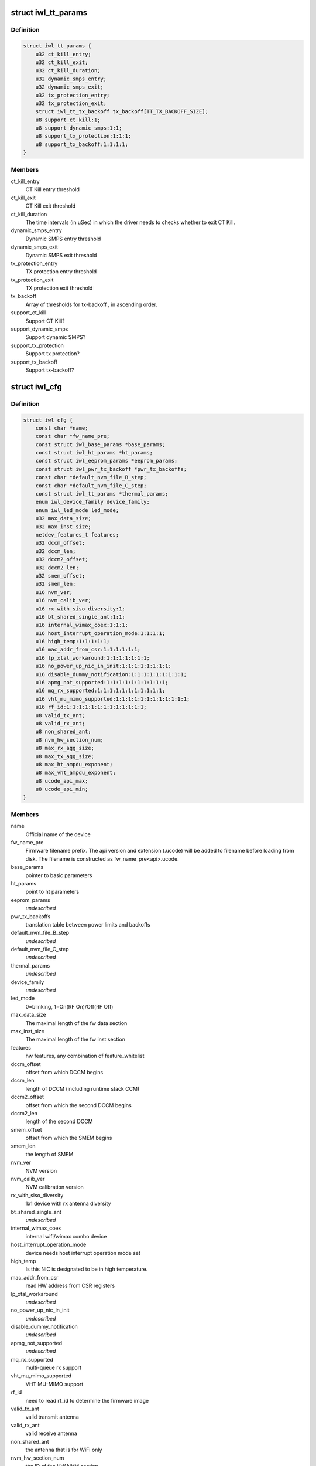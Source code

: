 .. -*- coding: utf-8; mode: rst -*-
.. src-file: drivers/net/wireless/intel/iwlwifi/iwl-config.h

.. _`iwl_tt_params`:

struct iwl_tt_params
====================

.. c:type:: struct iwl_tt_params

    thermal throttling parameters

.. _`iwl_tt_params.definition`:

Definition
----------

.. code-block:: c

    struct iwl_tt_params {
        u32 ct_kill_entry;
        u32 ct_kill_exit;
        u32 ct_kill_duration;
        u32 dynamic_smps_entry;
        u32 dynamic_smps_exit;
        u32 tx_protection_entry;
        u32 tx_protection_exit;
        struct iwl_tt_tx_backoff tx_backoff[TT_TX_BACKOFF_SIZE];
        u8 support_ct_kill:1;
        u8 support_dynamic_smps:1:1;
        u8 support_tx_protection:1:1:1;
        u8 support_tx_backoff:1:1:1:1;
    }

.. _`iwl_tt_params.members`:

Members
-------

ct_kill_entry
    CT Kill entry threshold

ct_kill_exit
    CT Kill exit threshold

ct_kill_duration
    The time  intervals (in uSec) in which the driver needs
    to checks whether to exit CT Kill.

dynamic_smps_entry
    Dynamic SMPS entry threshold

dynamic_smps_exit
    Dynamic SMPS exit threshold

tx_protection_entry
    TX protection entry threshold

tx_protection_exit
    TX protection exit threshold

tx_backoff
    Array of thresholds for tx-backoff , in ascending order.

support_ct_kill
    Support CT Kill?

support_dynamic_smps
    Support dynamic SMPS?

support_tx_protection
    Support tx protection?

support_tx_backoff
    Support tx-backoff?

.. _`iwl_cfg`:

struct iwl_cfg
==============

.. c:type:: struct iwl_cfg


.. _`iwl_cfg.definition`:

Definition
----------

.. code-block:: c

    struct iwl_cfg {
        const char *name;
        const char *fw_name_pre;
        const struct iwl_base_params *base_params;
        const struct iwl_ht_params *ht_params;
        const struct iwl_eeprom_params *eeprom_params;
        const struct iwl_pwr_tx_backoff *pwr_tx_backoffs;
        const char *default_nvm_file_B_step;
        const char *default_nvm_file_C_step;
        const struct iwl_tt_params *thermal_params;
        enum iwl_device_family device_family;
        enum iwl_led_mode led_mode;
        u32 max_data_size;
        u32 max_inst_size;
        netdev_features_t features;
        u32 dccm_offset;
        u32 dccm_len;
        u32 dccm2_offset;
        u32 dccm2_len;
        u32 smem_offset;
        u32 smem_len;
        u16 nvm_ver;
        u16 nvm_calib_ver;
        u16 rx_with_siso_diversity:1;
        u16 bt_shared_single_ant:1:1;
        u16 internal_wimax_coex:1:1:1;
        u16 host_interrupt_operation_mode:1:1:1:1;
        u16 high_temp:1:1:1:1:1;
        u16 mac_addr_from_csr:1:1:1:1:1:1;
        u16 lp_xtal_workaround:1:1:1:1:1:1:1;
        u16 no_power_up_nic_in_init:1:1:1:1:1:1:1:1;
        u16 disable_dummy_notification:1:1:1:1:1:1:1:1:1;
        u16 apmg_not_supported:1:1:1:1:1:1:1:1:1:1;
        u16 mq_rx_supported:1:1:1:1:1:1:1:1:1:1:1;
        u16 vht_mu_mimo_supported:1:1:1:1:1:1:1:1:1:1:1:1;
        u16 rf_id:1:1:1:1:1:1:1:1:1:1:1:1:1;
        u8 valid_tx_ant;
        u8 valid_rx_ant;
        u8 non_shared_ant;
        u8 nvm_hw_section_num;
        u8 max_rx_agg_size;
        u8 max_tx_agg_size;
        u8 max_ht_ampdu_exponent;
        u8 max_vht_ampdu_exponent;
        u8 ucode_api_max;
        u8 ucode_api_min;
    }

.. _`iwl_cfg.members`:

Members
-------

name
    Official name of the device

fw_name_pre
    Firmware filename prefix. The api version and extension
    (.ucode) will be added to filename before loading from disk. The
    filename is constructed as fw_name_pre<api>.ucode.

base_params
    pointer to basic parameters

ht_params
    point to ht parameters

eeprom_params
    *undescribed*

pwr_tx_backoffs
    translation table between power limits and backoffs

default_nvm_file_B_step
    *undescribed*

default_nvm_file_C_step
    *undescribed*

thermal_params
    *undescribed*

device_family
    *undescribed*

led_mode
    0=blinking, 1=On(RF On)/Off(RF Off)

max_data_size
    The maximal length of the fw data section

max_inst_size
    The maximal length of the fw inst section

features
    hw features, any combination of feature_whitelist

dccm_offset
    offset from which DCCM begins

dccm_len
    length of DCCM (including runtime stack CCM)

dccm2_offset
    offset from which the second DCCM begins

dccm2_len
    length of the second DCCM

smem_offset
    offset from which the SMEM begins

smem_len
    the length of SMEM

nvm_ver
    NVM version

nvm_calib_ver
    NVM calibration version

rx_with_siso_diversity
    1x1 device with rx antenna diversity

bt_shared_single_ant
    *undescribed*

internal_wimax_coex
    internal wifi/wimax combo device

host_interrupt_operation_mode
    device needs host interrupt operation
    mode set

high_temp
    Is this NIC is designated to be in high temperature.

mac_addr_from_csr
    read HW address from CSR registers

lp_xtal_workaround
    *undescribed*

no_power_up_nic_in_init
    *undescribed*

disable_dummy_notification
    *undescribed*

apmg_not_supported
    *undescribed*

mq_rx_supported
    multi-queue rx support

vht_mu_mimo_supported
    VHT MU-MIMO support

rf_id
    need to read rf_id to determine the firmware image

valid_tx_ant
    valid transmit antenna

valid_rx_ant
    valid receive antenna

non_shared_ant
    the antenna that is for WiFi only

nvm_hw_section_num
    the ID of the HW NVM section

max_rx_agg_size
    max RX aggregation size of the ADDBA request/response

max_tx_agg_size
    max TX aggregation size of the ADDBA request/response

max_ht_ampdu_exponent
    *undescribed*

max_vht_ampdu_exponent
    the exponent of the max length of A-MPDU that the
    station can receive in VHT

ucode_api_max
    Highest version of uCode API supported by driver.

ucode_api_min
    Lowest version of uCode API supported by driver.

.. _`iwl_cfg.description`:

Description
-----------

We enable the driver to be backward compatible wrt. hardware features.
API differences in uCode shouldn't be handled here but through TLVs
and/or the uCode API version instead.

.. This file was automatic generated / don't edit.

